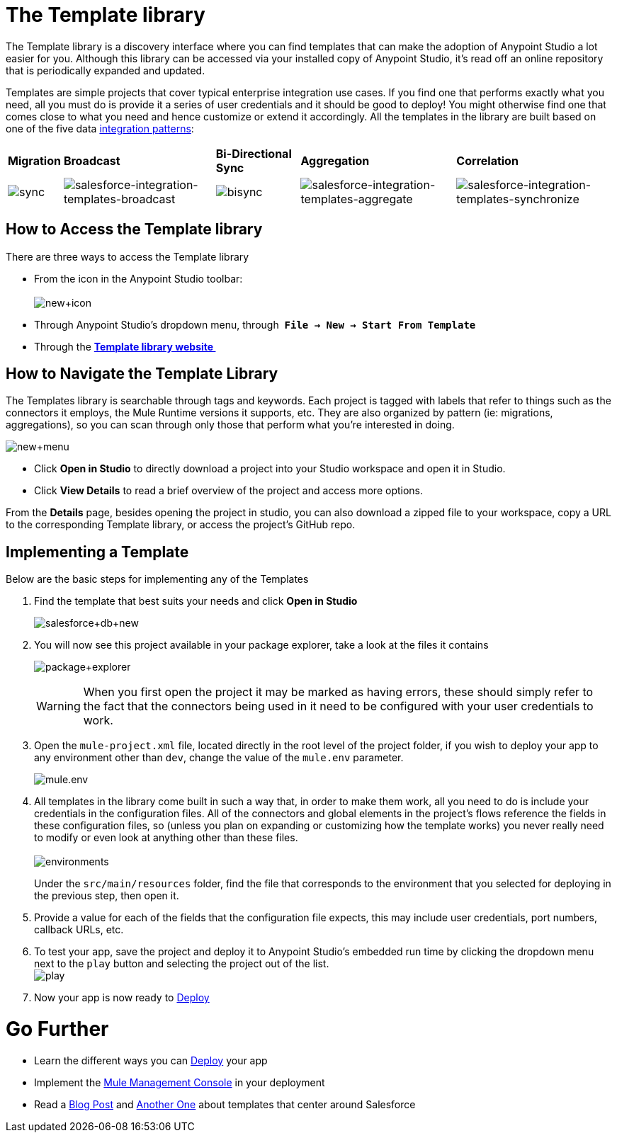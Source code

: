 = The Template library

The Template library is a discovery interface where you can find templates that can make the adoption of Anypoint Studio a lot easier for you. Although this library can be accessed via your installed copy of Anypoint Studio, it's read off an online repository that is periodically expanded and updated.

Templates are simple projects that cover typical enterprise integration use cases. If you find one that performs exactly what you need, all you must do is provide it a series of user credentials and it should be good to deploy! You might otherwise find one that comes close to what you need and hence customize or extend it accordingly. All the templates in the library are built based on one of the five data link:https://blogs.mulesoft.com/dev/mule-dev/tag/integration-patterns/[integration patterns]:

[%autowidth.spread]
|===
|*Migration* |*Broadcast* |*Bi-Directional Sync* |*Aggregation* |*Correlation*
|image:sync.png[sync] |image:salesforce-integration-templates-broadcast.png[salesforce-integration-templates-broadcast] |image:bisync.png[bisync] |image:salesforce-integration-templates-aggregate.png[salesforce-integration-templates-aggregate] |image:salesforce-integration-templates-synchronize.png[salesforce-integration-templates-synchronize]
|===

== How to Access the Template library

There are three ways to access the Template library

* From the icon in the Anypoint Studio toolbar: +
 +
image:new+icon.png[new+icon]

* Through Anypoint Studio's dropdown menu, through  *`File -> New -> Start From Template`*
* Through the *http://mulesoft.com/library[Template library website ]*

== How to Navigate the Template Library

The Templates library is searchable through tags and keywords. Each project is tagged with labels that refer to things such as the connectors it employs, the Mule Runtime versions it supports, etc. They are also organized by pattern (ie: migrations, aggregations), so you can scan through only those that perform what you're interested in doing.

image:new+menu.png[new+menu]

* Click *Open in Studio* to directly download a project into your Studio workspace and open it in Studio.
* Click *View Details* to read a brief overview of the project and access more options.

From the *Details* page, besides opening the project in studio, you can also download a zipped file to your workspace, copy a URL to the corresponding Template library, or access the project's GitHub repo.

== Implementing a Template

Below are the basic steps for implementing any of the Templates

. Find the template that best suits your needs and click *Open in Studio* +

+
image:salesforce+db+new.png[salesforce+db+new]
+

. You will now see this project available in your package explorer, take a look at the files it contains +

+
image:package+explorer.png[package+explorer]
+

[WARNING]
When you first open the project it may be marked as having errors, these should simply refer to the fact that the connectors being used in it need to be configured with your user credentials to work.

. Open the `mule-project.xml` file, located directly in the root level of the project folder, if you wish to deploy your app to any environment other than `dev`, change the value of the `mule.env` parameter. +

+
image:mule.env.png[mule.env] +
+

. All templates in the library come built in such a way that, in order to make them work, all you need to do is include your credentials in the configuration files. All of the connectors and global elements in the project's flows reference the fields in these configuration files, so (unless you plan on expanding or customizing how the template works) you never really need to modify or even look at anything other than these files. +
 +
image:environments.png[environments]  +
+

Under the `src/main/resources` folder, find the file that corresponds to the environment that you selected for deploying in the previous step, then open it.

. Provide a value for each of the fields that the configuration file expects, this may include user credentials, port numbers, callback URLs, etc.
. To test your app, save the project and deploy it to Anypoint Studio's embedded run time by clicking the dropdown menu next to the `play` button and selecting the project out of the list. +
 image:play.png[play]

. Now your app is now ready to link:/getting-started/index[Deploy]

= Go Further

* Learn the different ways you can link:/getting-started/index[Deploy] your app
* Implement the link:/mule-management-console/v/3.5[Mule Management Console] in your deployment
* Read a link:https://blogs.mulesoft.com/dev/mule-dev/anypoint-templates-database-intro/[Blog Post] and link:https://blogs.mulesoft.com/dev/mule-dev/connected-company-part-1-salesforce-integration-templates/[Another One] about templates that center around Salesforce
